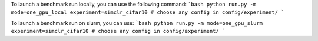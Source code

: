 To launch a benchmark run locally, you can use the following command:
```bash
python run.py -m mode=one_gpu_local experiment=simclr_cifar10 # choose any config in config/experiment/
```

To launch a benchmark run on slurm, you can use:
```bash
python run.py -m mode=one_gpu_slurm experiment=simclr_cifar10 # choose any config in config/experiment/
```
